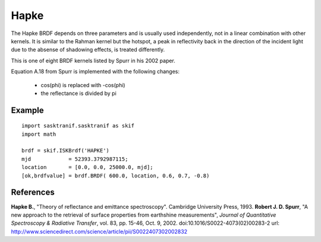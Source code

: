 .. _brdf_hapke:

Hapke
=====
The Hapke BRDF depends on three parameters and is usually used
independently, not in a linear combination with other kernels. It is
similar to the Rahman kernel but the hotspot, a peak in
reflectivity back in the direction of the incident light due to the
absense of shadowing effects, is treated differently.

This is one of eight BRDF kernels listed by Spurr in
his 2002 paper.

Equation A.18 from Spurr is implemented with the following changes:

    * cos(phi) is replaced with -cos(phi)
    * the reflectance is divided by pi

Example
-------
::

   import sasktranif.sasktranif as skif
   import math

   brdf = skif.ISKBrdf('HAPKE')
   mjd            = 52393.3792987115;
   location       = [0.0, 0.0, 25000.0, mjd];
   [ok,brdfvalue] = brdf.BRDF( 600.0, location, 0.6, 0.7, -0.8)


References
-----------
**Hapke B.**, "Theory of reflectance and emittance spectroscopy". Cambridge University Press, 1993.
**Robert J. D. Spurr**, "A new approach to the retrieval of surface properties 	from earthshine measurements", *Journal of Quantitative Spectroscopy & Radiative Transfer*,
vol. 83, pp. 15-46, Oct. 9, 2002. doi:10.1016/S0022-4073(02)00283-2 	url: `http://www.sciencedirect.com/science/article/pii/S0022407302002832 <http://www.sciencedirect.com/science/article/pii/S002240730200283>`_

